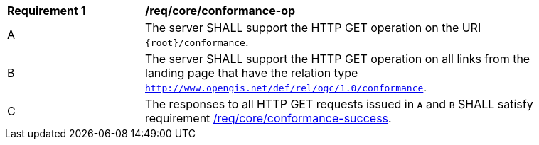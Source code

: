 [[req_core_conformance-op]]
[width="90%",cols="2,6a"]
|===
^|*Requirement {counter:req-id}* |*/req/core/conformance-op* 
^|A |The server SHALL support the HTTP GET operation on the URI `{root}/conformance`.
^|B |The server SHALL support the HTTP GET operation on all links from the landing page that have the relation type `http://www.opengis.net/def/rel/ogc/1.0/conformance`.
^|C |The responses to all HTTP GET requests issued in `A` and `B` SHALL satisfy requirement <<req_core_conformance_success,/req/core/conformance-success>>.
|===
